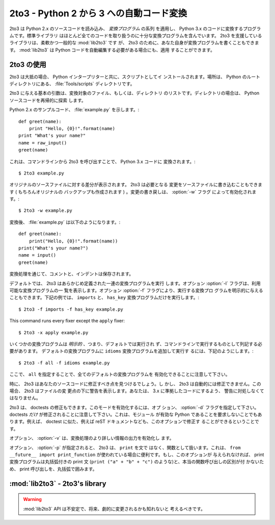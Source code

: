 .. _2to3-reference:

2to3 - Python 2 から 3 への自動コード変換
===============================================

.. sectionauthor:: Benjamin Peterson <benjamin@python.org>


.. 2to3 is a Python program that reads Python 2.x source code and applies a series
.. of *fixers* to transform it into valid Python 3.x code.  The standard library
.. contains a rich set of fixers that will handle almost all code.  2to3 supporting
.. library :mod:`lib2to3` is, however, a flexible and generic library, so it is
.. possible to write your own fixers for 2to3.  :mod:`lib2to3` could also be
.. adapted to custom applications in which Python code needs to be edited
.. automatically.

2to3 は Python 2.x のソースコードを読み込み、 *変換プログラム* の系列
を適用し、 Python 3.x のコードに変換するプログラムです。標準ライブラリ
はほとんど全てのコードを取り扱うのに十分な変換プログラムを含んでいます。
2to3 を支援しているライブラリは、柔軟かつ一般的な :mod:`lib2to3` です
が、 2to3 のために、あなた自身が変換プログラムを書くこともできます。
:mod:`lib2to3` は Python コードを自動編集する必要がある場合にも、適用
することができます。


2to3 の使用
-----------

.. 2to3 will usually be installed with the Python interpreter as a script.  It is
.. also located in the :file:`Tools/scripts` directory of the Python root.

2to3 は大抵の場合、 Python インタープリターと共に、スクリプトとしてイ
ンストールされます。場所は、 Python のルートディレクトリにある、
:file:`Tools/scripts` ディレクトリです。


.. 2to3's basic arguments are a list of files or directories to transform.  The
.. directories are to recursively traversed for Python sources.

2to3 に与える基本の引数は、変換対象のファイル、もしくは、ディレクトリ
のリストです。ディレクトリの場合は、 Python ソースコードを再帰的に探索
します。


.. Here is a sample Python 2.x source file, :file:`example.py`:

Python 2.x のサンプルコード、 :file:`example.py` を示します。::


   def greet(name):
       print "Hello, {0}!".format(name)
   print "What's your name?"
   name = raw_input()
   greet(name)


.. It can be converted to Python 3.x code via 2to3 on the command line:

これは、コマンドラインから 2to3 を呼び出すことで、 Python 3.x コードに
変換されます。::


   $ 2to3 example.py


.. A diff against the original source file is printed.  2to3 can also write the
.. needed modifications right back to the source file.  (A backup of the original
.. file is made unless :option:`-n` is also given.)  Writing the changes back is
.. enabled with the :option:`-w` flag:

オリジナルのソースファイルに対する差分が表示されます。 2to3 は必要となる
変更をソースファイルに書き込むこともできます ( もちろんオリジナルの
バックアップも作成されます ) 。変更の書き戻しは、 :option:`-w` フラグ
によって有効化されます。::


   $ 2to3 -w example.py


.. After transformation, :file:`example.py` looks like this:

変換後、 :file:`example.py` は以下のようになります。::


   def greet(name):
       print("Hello, {0}!".format(name))
   print("What's your name?")
   name = input()
   greet(name)


.. Comments and exact indentation are preserved throughout the translation process.

変換処理を通じて、コメントと、インデントは保存されます。


.. By default, 2to3 runs a set of predefined fixers.  The :option:`-l` flag lists
.. all available fixers.  An explicit set of fixers to run can be given with
.. :option:`-f`.  Likewise the :option:`-x` explicitly disables a fixer.  The
.. following example runs only the ``imports`` and ``has_key`` fixers:

デフォルトでは、 2to3 はあらかじめ定義された一連の変換プログラムを実行
します。オプション :option:`-l` フラグは、利用可能な変換プログラムの一
覧を表示します。オプション :option:`-f` フラグにより、実行する変換プロ
グラムを明示的に与えることもできます。下記の例では、 ``imports`` と、
``has_key`` 変換プログラムだけを実行します。::


   $ 2to3 -f imports -f has_key example.py


This command runs every fixer except the ``apply`` fixer::


   $ 2to3 -x apply example.py


.. Some fixers are *explicit*, meaning they aren't run by default and must be
.. listed on the command line to be run.  Here, in addition to the default fixers,
.. the ``idioms`` fixer is run:

いくつかの変換プログラムは *明示的* 、つまり、デフォルトでは実行され
ず、コマンドラインで実行するものとして列記する必要があります。
デフォルトの変換プログラムに ``idioms`` 変換プログラムを追加して実行す
るには、下記のようにします。::


   $ 2to3 -f all -f idioms example.py


.. Notice how passing ``all`` enables all default fixers.

ここで、 ``all`` を指定することで、全てのデフォルトの変換プログラムを
有効化できることに注意して下さい。


.. Sometimes 2to3 will find a place in your source code that needs to be changed,
.. but 2to3 cannot fix automatically.  In this case, 2to3 will print a warning
.. beneath the diff for a file.  You should address the warning in order to have
.. compliant 3.x code.

時に、 2to3 はあなたのソースコードに修正すべき点を見つけるでしょう。し
かし、 2to3 は自動的には修正できません。この場合、 2to3 はファイルの変
更点の下に警告を表示します。あなたは、 3.x に準拠したコードにするよう、
警告に対処しなくてはなりません。


.. 2to3 can also refactor doctests.  To enable this mode, use the :option:`-d`
.. flag.  Note that *only* doctests will be refactored.  This also doesn't require
.. the module to be valid Python.  For example, doctest like examples in a reST
.. document could also be refactored with this option.

2to3 は、 doctests の修正もできます。このモードを有効化するには、オプ
ション、 :option:`-d` フラグを指定して下さい。
doctests *だけ* が修正されることに注意して下さい。これは、モジュール
が有効な Python であることを要求しないことでもあります。例えば、
doctest に似た、例えば reST ドキュメントなども、このオプションで修正す
ることができるということです。


.. The :option:`-v` option enables output of more information on the translation
.. process.

オプション、 :option:`-v` は、変換処理のより詳しい情報の出力を有効化し
ます。


.. When the :option:`-p` is passed, 2to3 treats ``print`` as a function instead of
.. a statement.  This is useful when ``from __future__ import print_function`` is
.. being used.  If this option is not given, the print fixer will surround print
.. calls in an extra set of parentheses because it cannot differentiate between the
.. print statement with parentheses (such as ``print ("a" + "b" + "c")``) and a
.. true function call.

オプション、 :option:`-p` が指定されると、 2to3 は、 ``print`` を文で
はなく、関数として扱います。これは、 ``from __future__ import
print_function`` が使われている場合に便利です。もし、このオプションが
与えられなければ、 print 変換プログラムは丸括弧付きの print 文
(``print ("a" + "b" + "c")`` のような)と、本当の関数呼び出しの区別が付
かないため、 print 呼び出しを、丸括弧で囲みます。


:mod:`lib2to3` - 2to3's library
-------------------------------

.. module:: lib2to3
   :synopsis: the 2to3 library
.. moduleauthor:: Guido van Rossum
.. moduleauthor:: Collin Winter


.. warning::

   .. The :mod:`lib2to3` API should be considered unstable and may change
   .. drastically in the future.

   :mod:`lib2to3` API は不安定で、将来、劇的に変更されるかも知れないと
   考えるべきです。


.. XXX What is the public interface anyway?
